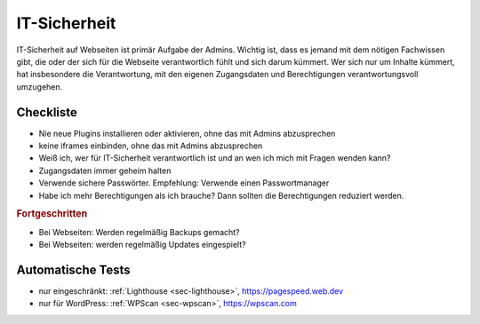 .. _sec-it-sicherheit:

IT-Sicherheit
=============

IT-Sicherheit auf Webseiten ist primär Aufgabe der Admins. Wichtig ist,
dass es jemand mit dem nötigen Fachwissen gibt, die oder der sich für
die Webseite verantwortlich fühlt und sich darum kümmert. Wer sich nur
um Inhalte kümmert, hat insbesondere die Verantwortung, mit den eigenen
Zugangsdaten und Berechtigungen verantwortungsvoll umzugehen.

.. _checkliste-sicherheit:

Checkliste
^^^^^^^^^^

-  Nie neue Plugins installieren oder aktivieren, ohne das mit Admins
   abzusprechen

-  keine iframes einbinden, ohne das mit Admins abzusprechen

-  Weiß ich, wer für IT-Sicherheit verantwortlich ist und an wen ich
   mich mit Fragen wenden kann?

-  Zugangsdaten immer geheim halten

-  Verwende sichere Passwörter. Empfehlung: Verwende einen
   Passwortmanager

-  Habe ich mehr Berechtigungen als ich brauche? Dann sollten die
   Berechtigungen reduziert werden.

.. rubric:: Fortgeschritten

-  Bei Webseiten: Werden regelmäßig Backups gemacht?

-  Bei Webseiten: werden regelmäßig Updates eingespielt?

.. _automatische-tests-sicherheit:

Automatische Tests
^^^^^^^^^^^^^^^^^^

-  nur eingeschränkt: :ref:`Lighthouse <sec-lighthouse>`,
   https://pagespeed.web.dev

-  nur für WordPress: :ref:`WPScan <sec-wpscan>`, https://wpscan.com

